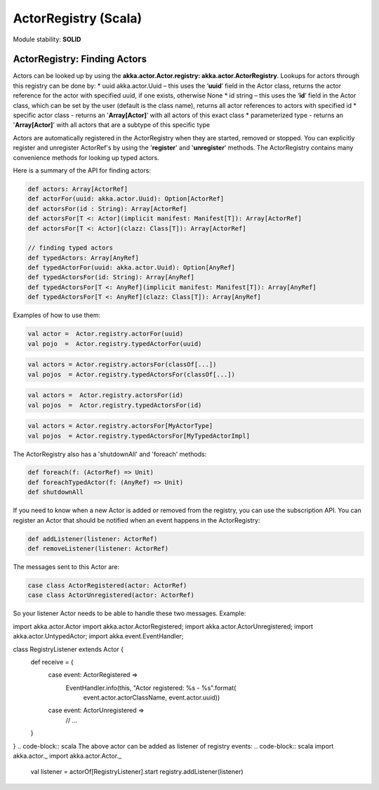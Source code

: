 ActorRegistry (Scala)
=====================

Module stability: **SOLID**

ActorRegistry: Finding Actors
-----------------------------

Actors can be looked up by using the **akka.actor.Actor.registry: akka.actor.ActorRegistry**. Lookups for actors through this registry can be done by:
* uuid akka.actor.Uuid – this uses the ‘**uuid**’ field in the Actor class, returns the actor reference for the actor with specified uuid, if one exists, otherwise None
* id string – this uses the ‘**id**’ field in the Actor class, which can be set by the user (default is the class name), returns all actor references to actors with specified id
* specific actor class - returns an '**Array[Actor]**' with all actors of this exact class
* parameterized type - returns an '**Array[Actor]**' with all actors that are a subtype of this specific type

Actors are automatically registered in the ActorRegistry when they are started, removed or stopped. You can explicitly register and unregister ActorRef's by using the '**register**' and '**unregister**' methods. The ActorRegistry contains many convenience methods for looking up typed actors.

Here is a summary of the API for finding actors:

.. code-block:: scala

  def actors: Array[ActorRef]
  def actorFor(uuid: akka.actor.Uuid): Option[ActorRef]
  def actorsFor(id : String): Array[ActorRef]
  def actorsFor[T <: Actor](implicit manifest: Manifest[T]): Array[ActorRef]
  def actorsFor[T <: Actor](clazz: Class[T]): Array[ActorRef]

  // finding typed actors
  def typedActors: Array[AnyRef]
  def typedActorFor(uuid: akka.actor.Uuid): Option[AnyRef]
  def typedActorsFor(id: String): Array[AnyRef]
  def typedActorsFor[T <: AnyRef](implicit manifest: Manifest[T]): Array[AnyRef]
  def typedActorsFor[T <: AnyRef](clazz: Class[T]): Array[AnyRef]

Examples of how to use them:

.. code-block:: scala

  val actor =  Actor.registry.actorFor(uuid)
  val pojo  =  Actor.registry.typedActorFor(uuid)

.. code-block:: scala

  val actors = Actor.registry.actorsFor(classOf[...])
  val pojos  = Actor.registry.typedActorsFor(classOf[...])

.. code-block:: scala

  val actors =  Actor.registry.actorsFor(id)
  val pojos  =  Actor.registry.typedActorsFor(id)

.. code-block:: scala

  val actors = Actor.registry.actorsFor[MyActorType]
  val pojos  = Actor.registry.typedActorsFor[MyTypedActorImpl]

The ActorRegistry also has a 'shutdownAll' and 'foreach' methods:

.. code-block:: scala

  def foreach(f: (ActorRef) => Unit)
  def foreachTypedActor(f: (AnyRef) => Unit)
  def shutdownAll

If you need to know when a new Actor is added or removed from the registry, you can use the subscription API. You can register an Actor that should be notified when an event happens in the ActorRegistry:

.. code-block:: scala

  def addListener(listener: ActorRef)
  def removeListener(listener: ActorRef)

The messages sent to this Actor are:

.. code-block:: scala

  case class ActorRegistered(actor: ActorRef)
  case class ActorUnregistered(actor: ActorRef)

So your listener Actor needs to be able to handle these two messages. Example:

.. code-block:: scala
import akka.actor.Actor
import akka.actor.ActorRegistered;
import akka.actor.ActorUnregistered;
import akka.actor.UntypedActor;
import akka.event.EventHandler;

class RegistryListener extends Actor {
  def receive = {
    case event: ActorRegistered =>
      EventHandler.info(this, "Actor registered: %s - %s".format( 
          event.actor.actorClassName, event.actor.uuid))
    case event: ActorUnregistered =>
      // ...
  }
}
.. code-block:: scala
The above actor can be added as listener of registry events:
.. code-block:: scala
import akka.actor._
import akka.actor.Actor._

   val listener = actorOf[RegistryListener].start
   registry.addListener(listener)
.. code-block:: scala
